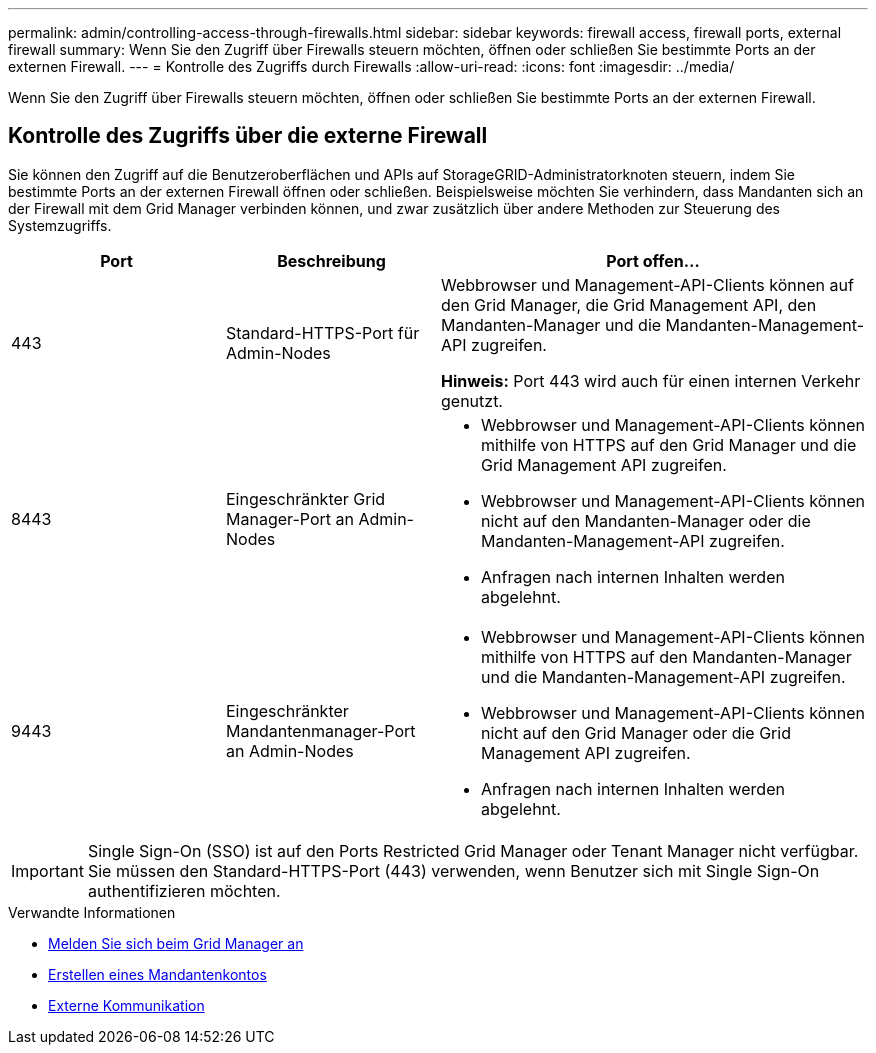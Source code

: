 ---
permalink: admin/controlling-access-through-firewalls.html 
sidebar: sidebar 
keywords: firewall access, firewall ports, external firewall 
summary: Wenn Sie den Zugriff über Firewalls steuern möchten, öffnen oder schließen Sie bestimmte Ports an der externen Firewall. 
---
= Kontrolle des Zugriffs durch Firewalls
:allow-uri-read: 
:icons: font
:imagesdir: ../media/


[role="lead"]
Wenn Sie den Zugriff über Firewalls steuern möchten, öffnen oder schließen Sie bestimmte Ports an der externen Firewall.



== Kontrolle des Zugriffs über die externe Firewall

Sie können den Zugriff auf die Benutzeroberflächen und APIs auf StorageGRID-Administratorknoten steuern, indem Sie bestimmte Ports an der externen Firewall öffnen oder schließen. Beispielsweise möchten Sie verhindern, dass Mandanten sich an der Firewall mit dem Grid Manager verbinden können, und zwar zusätzlich über andere Methoden zur Steuerung des Systemzugriffs.

[cols="1a,1a,2a"]
|===
| Port | Beschreibung | Port offen... 


 a| 
443
 a| 
Standard-HTTPS-Port für Admin-Nodes
 a| 
Webbrowser und Management-API-Clients können auf den Grid Manager, die Grid Management API, den Mandanten-Manager und die Mandanten-Management-API zugreifen.

*Hinweis:* Port 443 wird auch für einen internen Verkehr genutzt.



 a| 
8443
 a| 
Eingeschränkter Grid Manager-Port an Admin-Nodes
 a| 
* Webbrowser und Management-API-Clients können mithilfe von HTTPS auf den Grid Manager und die Grid Management API zugreifen.
* Webbrowser und Management-API-Clients können nicht auf den Mandanten-Manager oder die Mandanten-Management-API zugreifen.
* Anfragen nach internen Inhalten werden abgelehnt.




 a| 
9443
 a| 
Eingeschränkter Mandantenmanager-Port an Admin-Nodes
 a| 
* Webbrowser und Management-API-Clients können mithilfe von HTTPS auf den Mandanten-Manager und die Mandanten-Management-API zugreifen.
* Webbrowser und Management-API-Clients können nicht auf den Grid Manager oder die Grid Management API zugreifen.
* Anfragen nach internen Inhalten werden abgelehnt.


|===

IMPORTANT: Single Sign-On (SSO) ist auf den Ports Restricted Grid Manager oder Tenant Manager nicht verfügbar. Sie müssen den Standard-HTTPS-Port (443) verwenden, wenn Benutzer sich mit Single Sign-On authentifizieren möchten.

.Verwandte Informationen
* xref:signing-in-to-grid-manager.adoc[Melden Sie sich beim Grid Manager an]
* xref:creating-tenant-account.adoc[Erstellen eines Mandantenkontos]
* xref:../network/external-communications.adoc[Externe Kommunikation]

